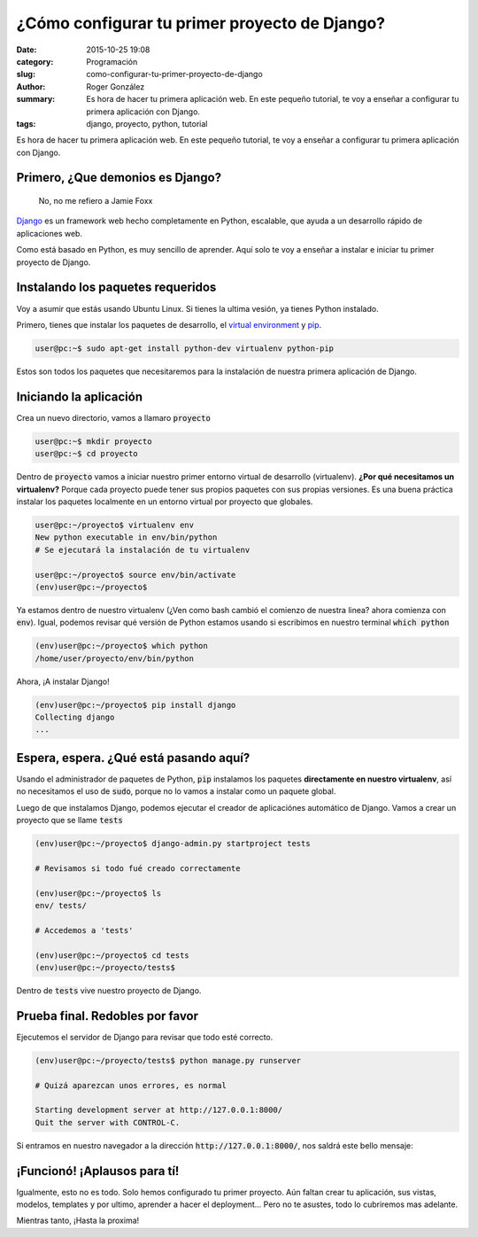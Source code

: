¿Cómo configurar tu primer proyecto de Django?
##############################################

:date: 2015-10-25 19:08
:category: Programación
:slug: como-configurar-tu-primer-proyecto-de-django
:author: Roger González
:summary: Es hora de hacer tu primera aplicación web. En este pequeño tutorial, te voy a enseñar a configurar tu primera aplicación con Django.
:tags: django, proyecto, python, tutorial

Es hora de hacer tu primera aplicación web. En este pequeño tutorial, te voy a enseñar a configurar tu primera aplicación con Django.

Primero, ¿Que demonios es Django?
---------------------------------

.. figure:: {filename}/images/django_tutorial/django.png
    :alt: Django

    No, no me refiero a Jamie Foxx

Django_ es un framework web hecho completamente en Python, escalable, que ayuda a un desarrollo rápido de aplicaciones web.

Como está basado en Python, es muy sencillo de aprender. Aquí solo te voy a enseñar a instalar e iniciar tu primer proyecto de Django.


Instalando los paquetes requeridos
----------------------------------

Voy a asumir que estás usando Ubuntu Linux. Si tienes la ultima vesión, ya tienes Python instalado.

Primero, tienes que instalar los paquetes de desarrollo, el `virtual environment`_ y pip_.

.. code-block:: bash
	
	user@pc:~$ sudo apt-get install python-dev virtualenv python-pip

Estos son todos los paquetes que necesitaremos para la instalación de nuestra primera aplicación de Django.


Iniciando la aplicación
-----------------------

Crea un nuevo directorio, vamos a llamaro :code:`proyecto`

.. code-block:: bash
	
	user@pc:~$ mkdir proyecto 
	user@pc:~$ cd proyecto

Dentro de :code:`proyecto` vamos a iniciar nuestro primer entorno virtual de desarrollo (virtualenv). **¿Por qué necesitamos un virtualenv?** Porque cada proyecto puede tener sus propios paquetes con sus propias versiones. Es una buena práctica instalar los paquetes localmente en un entorno virtual por proyecto que globales.

.. code-block:: bash

	user@pc:~/proyecto$ virtualenv env
	New python executable in env/bin/python
	# Se ejecutará la instalación de tu virtualenv
	
	user@pc:~/proyecto$ source env/bin/activate
	(env)user@pc:~/proyecto$

Ya estamos dentro de nuestro virtualenv (¿Ven como bash cambió el comienzo de nuestra linea? ahora comienza con :code:`env`). Igual, podemos revisar qué versión de Python estamos usando si escribimos en nuestro terminal :code:`which python`

.. code-block:: bash

	(env)user@pc:~/proyecto$ which python
	/home/user/proyecto/env/bin/python

Ahora, ¡A instalar Django!

.. code-block:: bash

	(env)user@pc:~/proyecto$ pip install django
	Collecting django
	...

Espera, espera. ¿Qué está pasando aquí?
---------------------------------------

Usando el administrador de paquetes de Python, :code:`pip` instalamos los paquetes **directamente en nuestro virtualenv**, así no necesitamos el uso de :code:`sudo`, porque no lo vamos a instalar como un paquete global.

Luego de que instalamos Django, podemos ejecutar el creador de aplicaciónes automático de Django. Vamos a crear un proyecto que se llame :code:`tests`

.. code-block:: bash
	
	(env)user@pc:~/proyecto$ django-admin.py startproject tests
	
	# Revisamos si todo fué creado correctamente
	
	(env)user@pc:~/proyecto$ ls
	env/ tests/
	
	# Accedemos a 'tests'

	(env)user@pc:~/proyecto$ cd tests
	(env)user@pc:~/proyecto/tests$ 

Dentro de :code:`tests` vive nuestro proyecto de Django.

Prueba final. Redobles por favor
--------------------------------

Ejecutemos el servidor de Django para revisar que todo esté correcto.

.. code-block:: bash

	(env)user@pc:~/proyecto/tests$ python manage.py runserver

	# Quizá aparezcan unos errores, es normal

	Starting development server at http://127.0.0.1:8000/
	Quit the server with CONTROL-C.

Si entramos en nuestro navegador a la dirección :code:`http://127.0.0.1:8000/`, nos saldrá este bello mensaje:

.. image:: {filename}/images/django_tutorial/it_worked.png
    :alt: Django


¡Funcionó! ¡Aplausos para tí!
-----------------------------

Igualmente, esto no es todo. Solo hemos configurado tu primer proyecto. Aún faltan crear tu aplicación, sus vistas, modelos, templates y por ultimo, aprender a hacer el deployment... Pero no te asustes, todo lo cubriremos mas adelante.

Mientras tanto, ¡Hasta la proxima!


.. _Django: https://www.djangoproject.com/
.. _virtual environment: https://virtualenv.pypa.io/en/latest/
.. _pip: https://es.wikipedia.org/wiki/Pip_%28administrador_de_paquetes%29